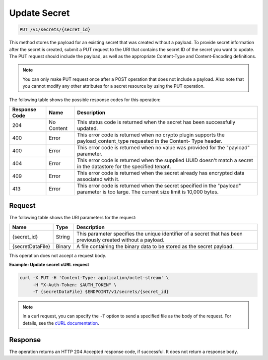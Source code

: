 
.. _put-secret:

Update Secret
~~~~~~~~~~~~~

.. code::

    PUT /v1/secrets/{secret_id}

This method stores the payload for an existing secret that was created without
a payload. To provide secret information after the secret is created, submit a
PUT request to the  URI that contains the secret ID of the secret you want to
update. The PUT request should  include the payload, as well as the
appropriate Content-Type and Content-Encoding definitions.


.. note::

   You can only make PUT request once after a POST operation that does not
   include a payload. Also note that you cannot modify any other attributes
   for a secret resource by using the PUT operation.


The following table shows the possible response codes for this operation:

+--------------------------+-------------------------+-------------------------+
|Response Code             |Name                     |Description              |
+==========================+=========================+=========================+
|204                       |No Content               |This status code is      |
|                          |                         |returned when the secret |
|                          |                         |has been successfully    |
|                          |                         |updated.                 |
+--------------------------+-------------------------+-------------------------+
|400                       |Error                    |This error code is       |
|                          |                         |returned when no crypto  |
|                          |                         |plugin supports the      |
|                          |                         |payload_content_type     |
|                          |                         |requested in the Content-|
|                          |                         |Type header.             |
+--------------------------+-------------------------+-------------------------+
|400                       |Error                    |This error code is       |
|                          |                         |returned when no value   |
|                          |                         |was provided for the     |
|                          |                         |"payload" parameter.     |
+--------------------------+-------------------------+-------------------------+
|404                       |Error                    |This error code is       |
|                          |                         |returned when the        |
|                          |                         |supplied UUID doesn't    |
|                          |                         |match a secret in the    |
|                          |                         |datastore for the        |
|                          |                         |specified tenant.        |
+--------------------------+-------------------------+-------------------------+
|409                       |Error                    |This error code is       |
|                          |                         |returned when the secret |
|                          |                         |already has encrypted    |
|                          |                         |data associated with it. |
+--------------------------+-------------------------+-------------------------+
|413                       |Error                    |This error code is       |
|                          |                         |returned when the secret |
|                          |                         |specified in the         |
|                          |                         |"payload" parameter is   |
|                          |                         |too large. The current   |
|                          |                         |size limit is 10,000     |
|                          |                         |bytes.                   |
+--------------------------+-------------------------+-------------------------+


Request
-------

The following table shows the URI parameters for the request:

+--------------------------+-------------------------+-------------------------+
|Name                      |Type                     |Description              |
+==========================+=========================+=========================+
|{secret_id}               |String                   |This parameter specifies |
|                          |                         |the unique identifier of |
|                          |                         |a secret that has been   |
|                          |                         |previously created       |
|                          |                         |without a payload.       |
+--------------------------+-------------------------+-------------------------+
|{secretDataFile}          |Binary                   |A file containing the    |
|                          |                         |binary data to be stored |
|                          |                         |as the secret payload.   |
+--------------------------+-------------------------+-------------------------+

This operation does not accept a request body.

**Example: Update secret cURL request**


.. code::

   curl -X PUT -H 'Content-Type: application/octet-stream' \
        -H "X-Auth-Token: $AUTH_TOKEN" \
        -T {secretDataFile} $ENDPOINT/v1/secrets/{secret_id}


..  note::

    In a curl request, you can specify the ``-T`` option to send a specified
    file as the body of the request.  For details, see the
    `cURL documentation`_.

.. _cURL documentation: https://curl.haxx.se/docs/manual.html

Response
--------

The operation returns an HTTP 204 Accepted response code, if successful.
It does not return a response body.
